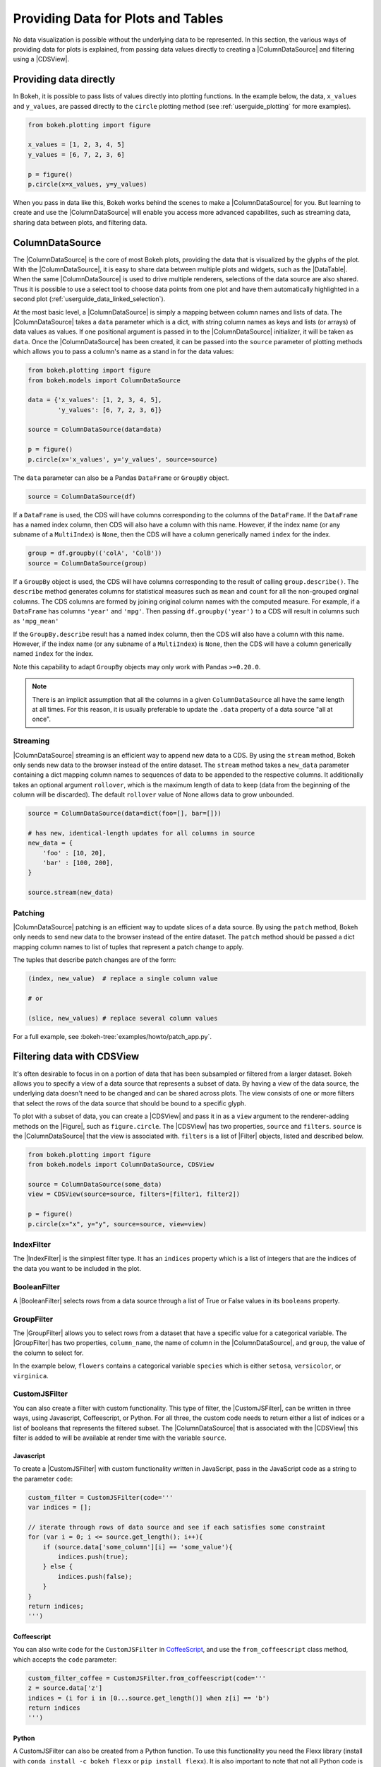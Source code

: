 .. _userguide_data:

Providing Data for Plots and Tables
===================================

No data visualization is possible without the underlying data to be represented.
In this section, the various ways of providing data for plots is explained, from
passing data values directly to creating a |ColumnDataSource| and filtering using
a |CDSView|.

Providing data directly
-----------------------

In Bokeh, it is possible to pass lists of values directly into plotting functions.
In the example below, the data, ``x_values`` and ``y_values``, are passed directly
to the ``circle`` plotting method (see :ref:`userguide_plotting` for more examples).

.. code-block:: python

    from bokeh.plotting import figure

    x_values = [1, 2, 3, 4, 5]
    y_values = [6, 7, 2, 3, 6]

    p = figure()
    p.circle(x=x_values, y=y_values)

When you pass in data like this, Bokeh works behind the scenes to make a
|ColumnDataSource| for you. But learning to create and use the |ColumnDataSource|
will enable you access more advanced capabilites, such as streaming data,
sharing data between plots, and filtering data.

ColumnDataSource
----------------

The |ColumnDataSource| is the core of most Bokeh plots, providing the data
that is visualized by the glyphs of the plot. With the |ColumnDataSource|,
it is easy to share data between multiple plots and widgets, such as the
|DataTable|. When the same |ColumnDataSource| is used to drive multiple
renderers, selections of the data source are also shared. Thus it is possible
to use a select tool to choose data points from one plot and have them automatically
highlighted in a second plot (:ref:`userguide_data_linked_selection`).

At the most basic level, a |ColumnDataSource| is simply a mapping between column
names and lists of data. The |ColumnDataSource| takes a ``data`` parameter which is a dict,
with string column names as keys and lists (or arrays) of data values as values. If one positional
argument is passed in to the |ColumnDataSource| initializer, it will be taken as ``data``. Once the
|ColumnDataSource| has been created, it can be passed into the ``source`` parameter of
plotting methods which allows you to pass a column's name as a stand in for the data values:

.. code-block:: python

    from bokeh.plotting import figure
    from bokeh.models import ColumnDataSource

    data = {'x_values': [1, 2, 3, 4, 5],
            'y_values': [6, 7, 2, 3, 6]}

    source = ColumnDataSource(data=data)

    p = figure()
    p.circle(x='x_values', y='y_values', source=source)

The ``data`` parameter can also be a Pandas ``DataFrame`` or ``GroupBy`` object.

.. code-block:: python

   source = ColumnDataSource(df)

If a ``DataFrame`` is used, the CDS will have columns corresponding to the columns of
the ``DataFrame``. If the ``DataFrame`` has a named index column, then CDS will also have
a column with this name. However, if the index name (or any subname of a ``MultiIndex``)
is ``None``, then the CDS will have a column generically named ``index`` for the index.

.. code-block:: python

    group = df.groupby(('colA', 'ColB'))
    source = ColumnDataSource(group)

If a ``GroupBy`` object is used, the CDS will have columns corresponding to the result of
calling ``group.describe()``. The ``describe`` method generates columns for statistical measures
such as ``mean`` and ``count`` for all the non-grouped orginal columns. The CDS columns are
formed by joining original column names with the computed measure. For example, if a
``DataFrame`` has columns ``'year'`` and ``'mpg'``. Then passing ``df.groupby('year')``
to a CDS will result in columns such as ``'mpg_mean'``

If the ``GroupBy.describe`` result has a named index column, then the CDS will also have a
column with this name. However, if the index name (or any subname of a ``MultiIndex``) is
``None``, then the CDS will have a column generically named ``index`` for the index.

Note this capability to adapt ``GroupBy`` objects may only work with Pandas ``>=0.20.0``.

.. note::
    There is an implicit assumption that all the columns in a given ``ColumnDataSource``
    all have the same length at all times. For this reason, it is usually preferable to
    update the ``.data`` property of a data source "all at once".

Streaming
~~~~~~~~~

|ColumnDataSource| streaming is an efficient way to append new data to a CDS. By using the
``stream`` method, Bokeh only sends new data to the browser instead of the entire dataset.
The ``stream`` method takes a ``new_data`` parameter containing a dict mapping column names
to sequences of data to be appended to the respective columns. It additionally takes an optional
argument ``rollover``, which is the maximum length of data to keep (data from the beginning of the
column will be discarded). The default ``rollover`` value of None allows data to grow unbounded.

.. code-block:: python

    source = ColumnDataSource(data=dict(foo=[], bar=[]))

    # has new, identical-length updates for all columns in source
    new_data = {
        'foo' : [10, 20],
        'bar' : [100, 200],
    }

    source.stream(new_data)

Patching
~~~~~~~~

|ColumnDataSource| patching is an efficient way to update slices of a data source. By using the
``patch`` method, Bokeh only needs to send new data to the browser instead of the entire dataset.
The ``patch`` method should be passed a dict mapping column names to list of tuples that represent
a patch change to apply.

The tuples that describe patch changes are of the form:

.. code-block:: python

    (index, new_value)  # replace a single column value

    # or

    (slice, new_values) # replace several column values

For a full example, see :bokeh-tree:`examples/howto/patch_app.py`.

Filtering data with CDSView
---------------------------

It's often desirable to focus in on a portion of data that has been subsampled or filtered
from a larger dataset. Bokeh allows you to specify a view of a data source that represents
a subset of data. By having a view of the data source, the underlying data doesn't need to
be changed and can be shared across plots. The view consists of one or more filters that
select the rows of the data source that should be bound to a specific glyph.

To plot with a subset of data, you can create a |CDSView| and pass it in as a ``view``
argument to the renderer-adding methods on the |Figure|, such as ``figure.circle``. The
|CDSView| has two properties, ``source`` and ``filters``. ``source`` is the |ColumnDataSource|
that the view is associated with. ``filters`` is a list of |Filter| objects, listed and
described below.

.. code-block:: python

    from bokeh.plotting import figure
    from bokeh.models import ColumnDataSource, CDSView

    source = ColumnDataSource(some_data)
    view = CDSView(source=source, filters=[filter1, filter2])

    p = figure()
    p.circle(x="x", y="y", source=source, view=view)

IndexFilter
~~~~~~~~~~~

The |IndexFilter| is the simplest filter type. It has an ``indices`` property which is a
list of integers that are the indices of the data you want to be included in the plot.

.. bokeh-plot::
    :source-position: above

    from bokeh.plotting import figure, output_file, show
    from bokeh.models import ColumnDataSource, CDSView, IndexFilter
    from bokeh.layouts import gridplot

    output_file("index_filter.html")

    source = ColumnDataSource(data=dict(x=[1, 2, 3, 4, 5], y=[1, 2, 3, 4, 5]))
    view = CDSView(source=source, filters=[IndexFilter([0, 2, 4])])

    tools = ["box_select", "hover", "reset"]
    p = figure(plot_height=300, plot_width=300, tools=tools)
    p.circle(x="x", y="y", size=10, hover_color="red", source=source)

    p_filtered = figure(plot_height=300, plot_width=300, tools=tools)
    p_filtered.circle(x="x", y="y", size=10, hover_color="red", source=source, view=view)

    show(gridplot([[p, p_filtered]]))

BooleanFilter
~~~~~~~~~~~~~

A |BooleanFilter| selects rows from a data source through a list of True or False values
in its ``booleans`` property.

.. bokeh-plot::
    :source-position: above

    from bokeh.plotting import figure, output_file, show
    from bokeh.models import ColumnDataSource, CDSView, BooleanFilter
    from bokeh.layouts import gridplot

    output_file("boolean_filter.html")

    source = ColumnDataSource(data=dict(x=[1, 2, 3, 4, 5], y=[1, 2, 3, 4, 5]))
    booleans = [True if y_val > 2 else False for y_val in source.data['y']]
    view = CDSView(source=source, filters=[BooleanFilter(booleans)])

    tools = ["box_select", "hover", "reset"]
    p = figure(plot_height=300, plot_width=300, tools=tools)
    p.circle(x="x", y="y", size=10, hover_color="red", source=source)

    p_filtered = figure(plot_height=300, plot_width=300, tools=tools,
                        x_range=p.x_range, y_range=p.y_range)
    p_filtered.circle(x="x", y="y", size=10, hover_color="red", source=source, view=view)

    show(gridplot([[p, p_filtered]]))

GroupFilter
~~~~~~~~~~~

The |GroupFilter| allows you to select rows from a dataset that have a specific value for
a categorical variable. The |GroupFilter| has two properties, ``column_name``, the name of
column in the |ColumnDataSource|, and ``group``, the value of the column to select for.

In the example below, ``flowers`` contains a categorical variable ``species`` which is
either ``setosa``, ``versicolor``, or ``virginica``.

.. bokeh-plot::
    :source-position: above

    from bokeh.plotting import figure, output_file, show
    from bokeh.layouts import gridplot
    from bokeh.models import ColumnDataSource, CDSView, GroupFilter

    from bokeh.sampledata.iris import flowers

    output_file("group_filter.html")

    source = ColumnDataSource(flowers)
    view1 = CDSView(source=source, filters=[GroupFilter(column_name='species', group='versicolor')])

    plot_size_and_tools = {'plot_height': 300, 'plot_width': 300,
                            'tools':['box_select', 'reset', 'help']}

    p1 = figure(title="Full data set", **plot_size_and_tools)
    p1.circle(x='petal_length', y='petal_width', source=source, color='black')

    p2 = figure(title="Setosa only", x_range=p1.x_range, y_range=p1.y_range, **plot_size_and_tools)
    p2.circle(x='petal_length', y='petal_width', source=source, view=view1, color='red')

    show(gridplot([[p1, p2]]))

CustomJSFilter
~~~~~~~~~~~~~~

You can also create a filter with custom functionality. This type of filter, the
|CustomJSFilter|, can be written in three ways, using Javascript, Coffeescript, or Python.
For all three, the custom code needs to return either a list of indices or a list of
booleans that represents the filtered subset. The |ColumnDataSource| that is associated
with the |CDSView| this filter is added to will be available at render time with the
variable ``source``.

Javascript
''''''''''

To create a |CustomJSFilter| with custom functionality written in JavaScript,
pass in the JavaScript code as a string to the parameter ``code``:

.. code-block:: python

    custom_filter = CustomJSFilter(code='''
    var indices = [];

    // iterate through rows of data source and see if each satisfies some constraint
    for (var i = 0; i <= source.get_length(); i++){
        if (source.data['some_column'][i] == 'some_value'){
            indices.push(true);
        } else {
            indices.push(false);
        }
    }
    return indices;
    ''')

Coffeescript
''''''''''''

You can also write code for the ``CustomJSFilter`` in `CoffeeScript`_, and
use the ``from_coffeescript`` class method, which accepts the ``code`` parameter:

.. code-block:: python

    custom_filter_coffee = CustomJSFilter.from_coffeescript(code='''
    z = source.data['z']
    indices = (i for i in [0...source.get_length()] when z[i] == 'b')
    return indices
    ''')

Python
''''''

A CustomJSFilter can also be created from a Python function. To use this functionality
you need the Flexx library (install with ``conda install -c bokeh flexx`` or
``pip install flexx``). It is also important to note that not all Python code is
supported, only the subset of Python that can be translated to Javascript using PyScript.

.. code-block:: python

    def custom_python_filter():
        z = source.data['z']
        indices = [True if z[i] == 'c' else False for i in range(len(z)) ]
        return indices

    custom_filter_pyscript = CustomJSFilter.from_py_func(custom_python_filter)

For more information about the subset of Python that is supported,
see the `PyScript documentation`_.

.. _userguide_data_linked_selection:

Linked selection
----------------

Using the same |ColumnDataSource| in the two plots below allows their selections to be
shared.

.. bokeh-plot:: docs/user_guide/examples/interaction_linked_brushing.py
    :source-position: above

.. _userguide_data_linked_selection_with_filtering:

Linked selection with filtered data
-----------------------------------

With the ability to specify a subset of data to be used for each glyph renderer, it is
easy to share data between plots even when the plots use different subsets of data.
By using the same |ColumnDataSource|, selections and hovered inspections of that data source
are automatically shared.

In the example below, a |CDSView| is created for the second plot that specifies the subset
of data in which the y values are either greater than 250 or less than 100. Selections in either
plot are automatically reflected in the other. And hovering on a point in one plot will highlight
the corresponding point in the other plot if it exists.

.. bokeh-plot:: docs/user_guide/examples/data_linked_brushing_subsets.py
    :source-position: above

.. |ColumnDataSource| replace:: :class:`~bokeh.models.sources.ColumnDataSource`
.. |CDSView| replace:: :class:`~bokeh.models.sources.CDSView`
.. |Filter| replace:: :class:`~bokeh.models.filters.Filter`
.. |IndexFilter| replace:: :class:`~bokeh.models.filters.IndexFilter`
.. |BooleanFilter| replace:: :class:`~bokeh.models.filters.BooleanFilter`
.. |GroupFilter| replace:: :class:`~bokeh.models.filters.GroupFilter`
.. |CustomJSFilter| replace:: :class:`~bokeh.models.filters.CustomJSFilter`
.. |Figure| replace:: :class:`~bokeh.plotting.figure.Figure`
.. |DataTable| replace:: :class:`~bokeh.models.widgets.tables.DataTable`

.. _CoffeeScript: http://coffeescript.org
.. _PyScript documentation: http://flexx.readthedocs.org/en/stable/pyscript
